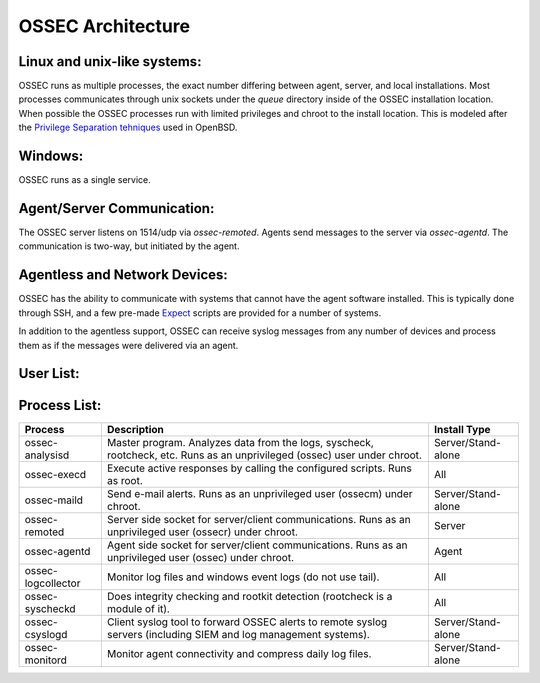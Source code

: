 .. _about_architecture:

OSSEC Architecture
==================

Linux and unix-like systems:
^^^^^^^^^^^^^^^^^^^^^^^^^^^^

OSSEC runs as multiple processes, the exact number differing between agent, server, and local installations.
Most processes communicates through unix sockets under the `queue` directory inside of the OSSEC installation location.
When possible the OSSEC processes run with limited privileges and chroot to the install location.
This is modeled after the `Privilege Separation tehniques <https://www.openbsd.org/papers/auug04/mgp00030.html>`_ used in OpenBSD.

Windows:
^^^^^^^^

OSSEC runs as a single service.

Agent/Server Communication:
^^^^^^^^^^^^^^^^^^^^^^^^^^^

The OSSEC server listens on 1514/udp via `ossec-remoted`.
Agents send messages to the server via `ossec-agentd`.
The communication is two-way, but initiated by the agent.

Agentless and Network Devices:
^^^^^^^^^^^^^^^^^^^^^^^^^^^^^^

OSSEC has the ability to communicate with systems that cannot have the agent software installed.
This is typically done through SSH, and a few pre-made `Expect <https://core.tcl.tk/expect/index>`_
scripts are provided for a number of systems.

In addition to the agentless support, OSSEC can receive syslog messages from any number of devices and process them as if the
messages were delivered via an agent.

User List:
^^^^^^^^^^

+--------+---------------------------------------------------+
| User   | Process                                           |
+========+===================================================+
| root   | ossec-syscheckd, ossec-execd, ossec-logcollector  |
+--------+---------------------------------------------------+
| ossec  | ossec-analysisd, ossec-monitord, ossec-agentlessd |                  |
+--------+---------------------------------------------------+
| ossecr | ossec-remoted                                     |
+--------+---------------------------------------------------+
| ossecm | ossec-maild, ossec-csyslogd                       |
+--------+---------------------------------------------------+

Process List:
^^^^^^^^^^^^^

+--------------------+--------------------------------------------------------------------------------+---------------------+
| Process            | Description                                                                    | Install Type        |
+====================+================================================================================+=====================+
| ossec-analysisd    | Master program. Analyzes data from the logs, syscheck, rootcheck, etc.         | Server/Stand-alone  |
|                    | Runs as an unprivileged (ossec) user under chroot.                             |                     | 
+--------------------+--------------------------------------------------------------------------------+---------------------+
| ossec-execd        | Execute active responses by calling the configured scripts. Runs as root.      | All                 |
+--------------------+--------------------------------------------------------------------------------+---------------------+
| ossec-maild        | Send e-mail alerts. Runs as an unprivileged user (ossecm) under chroot.        | Server/Stand-alone  |
+--------------------+--------------------------------------------------------------------------------+---------------------+
| ossec-remoted      | Server side socket for server/client communications.                           | Server              |
|                    | Runs as an unprivileged user (ossecr) under chroot.                            |                     |
+--------------------+--------------------------------------------------------------------------------+---------------------+
| ossec-agentd       | Agent side socket for server/client communications.                            | Agent               |
|                    | Runs as an unprivileged user (ossec) under chroot.                             |                     |
+--------------------+--------------------------------------------------------------------------------+---------------------+
| ossec-logcollector | Monitor log files and windows event logs (do not use tail).                    | All                 |
+--------------------+--------------------------------------------------------------------------------+---------------------+
| ossec-syscheckd    | Does integrity checking and rootkit detection (rootcheck is a module of it).   | All                 |
+--------------------+--------------------------------------------------------------------------------+---------------------+
| ossec-csyslogd     | Client syslog tool to forward OSSEC alerts to remote syslog servers            | Server/Stand-alone  |
|                    | (including SIEM and log management systems).                                   |                     |
+--------------------+--------------------------------------------------------------------------------+---------------------+
| ossec-monitord     | Monitor agent connectivity and compress daily log files.                       | Server/Stand-alone  |
+--------------------+--------------------------------------------------------------------------------+---------------------+

